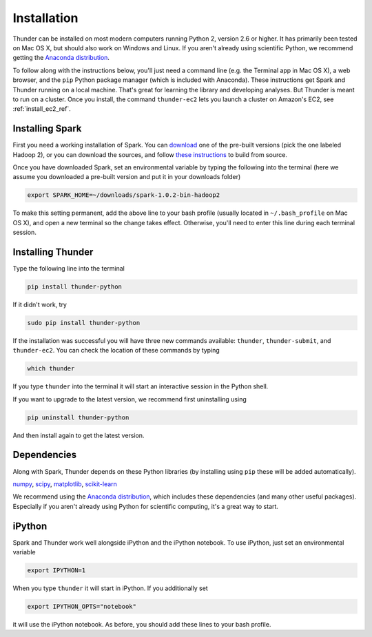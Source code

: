 .. _install_local_ref:

Installation
============

Thunder can be installed on most modern computers running Python 2, version 2.6 or higher. It has primarily been tested on Mac OS X, but should also work on Windows and Linux. If you aren't already using scientific Python, we recommend getting the `Anaconda distribution <https://store.continuum.io/cshop/anaconda/>`_.

To follow along with the instructions below, you'll just need a command line (e.g. the Terminal app in Mac OS X), a web browser, and the ``pip`` Python package manager (which is included with Anaconda). These instructions get Spark and Thunder running on a local machine. That's great for learning the library and developing analyses. But Thunder is meant to run on a cluster. Once you install, the command ``thunder-ec2`` lets you launch a cluster on Amazon's EC2, see :ref:`install_ec2_ref`.

Installing Spark 
~~~~~~~~~~~~~~~~
First you need a working installation of Spark. You can `download <http://spark.apache.org/downloads.html>`_ one of the pre-built versions (pick the one labeled Hadoop 2), or you can download the sources, and follow `these instructions <http://spark.apache.org/docs/latest/building-with-maven.html>`_ to build from source.

Once you have downloaded Spark, set an environmental variable by typing the following into the terminal (here we assume you downloaded a pre-built version and put it in your downloads folder)

.. code-block:: bash

	export SPARK_HOME=~/downloads/spark-1.0.2-bin-hadoop2

To make this setting permanent, add the above line to your bash profile (usually located in ``~/.bash_profile`` on Mac OS X), and open a new terminal so the change takes effect. Otherwise, you'll need to enter this line during each terminal session.

Installing Thunder
~~~~~~~~~~~~~~~~~~
Type the following line into the terminal

.. code-block:: bash
	
	pip install thunder-python

If it didn't work, try

.. code-block:: bash
	
	sudo pip install thunder-python

If the installation was successful you will have three new commands available: ``thunder``, ``thunder-submit``, and ``thunder-ec2``. You can check the location of these commands by typing

.. code-block:: bash
	
	which thunder

If you type ``thunder`` into the terminal it will start an interactive session in the Python shell.

If you want to upgrade to the latest version, we recommend first uninstalling using 

.. code-block:: bash
	
	pip uninstall thunder-python

And then install again to get the latest version.

Dependencies 
~~~~~~~~~~~~
Along with Spark, Thunder depends on these Python libraries (by installing using ``pip`` these will be added automatically).

`numpy <http://www.numpy.org/>`_, `scipy <http://www.scipy.org/>`_, `matplotlib <matplotlib.sourceforge.net>`_, `scikit-learn <http://scikit-learn.org/stable/>`_ 

We recommend using the `Anaconda distribution <https://store.continuum.io/cshop/anaconda/>`_, which includes these dependencies (and many other useful packages). Especially if you aren't already using Python for scientific computing, it's a great way to start. 

iPython
~~~~~~~
Spark and Thunder work well alongside iPython and the iPython notebook. To use iPython, just set an environmental variable

.. code-block:: bash

	export IPYTHON=1

When you type ``thunder`` it will start in iPython. If you additionally set

.. code-block:: bash

	export IPYTHON_OPTS="notebook"

it will use the iPython notebook. As before, you should add these lines to your bash profile.


